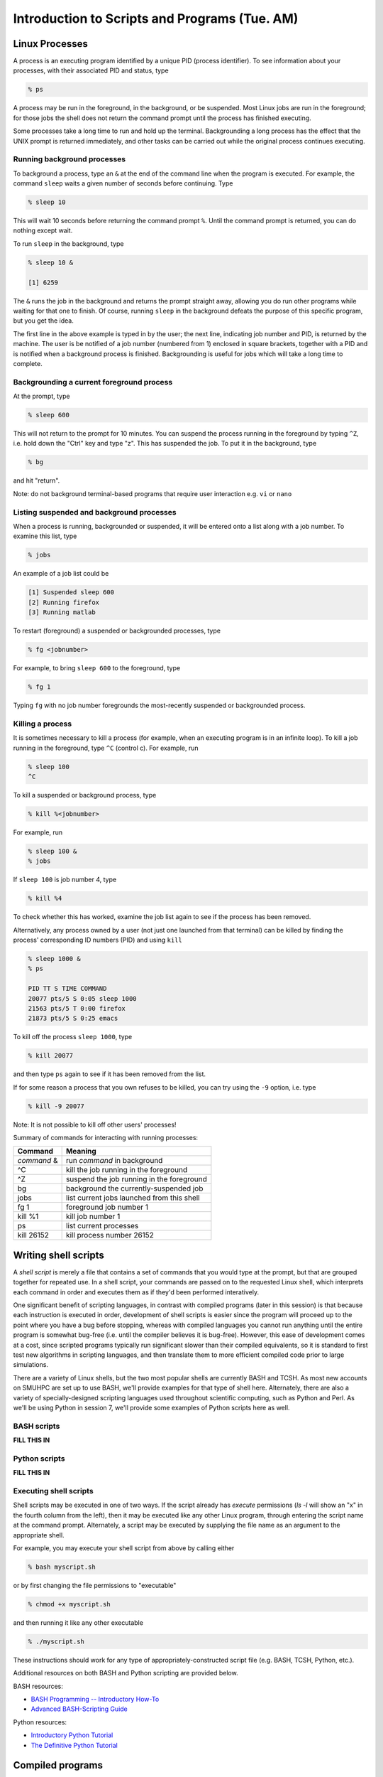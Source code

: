 Introduction to Scripts and Programs (Tue. AM)
========================================================


Linux Processes
--------------------

A process is an executing program identified by a unique PID (process
identifier). To see information about your processes, with their
associated PID and status, type 

.. code-block:: bash

   % ps

A process may be run in the foreground, in the background, or be
suspended. Most Linux jobs are run in the foreground; for those jobs
the shell does not return the command prompt until the process has
finished executing.  

Some processes take a long time to run and hold up the
terminal. Backgrounding a long process has the effect that the UNIX
prompt is returned immediately, and other tasks can be carried out
while the original process continues executing. 


Running background processes
^^^^^^^^^^^^^^^^^^^^^^^^^^^^^^

To background a process, type an ``&`` at the end of the command line
when the program is executed. For example, the command ``sleep`` waits
a given number of seconds before continuing. Type 

.. code-block:: bash

   % sleep 10

This will wait 10 seconds before returning the command prompt
``%``. Until the command prompt is returned, you can do nothing except
wait. 

To run ``sleep`` in the background, type

.. code-block:: bash

   % sleep 10 &

   [1] 6259

The ``&`` runs the job in the background and returns the prompt
straight away, allowing you do run other programs while waiting for
that one to finish.  Of course, running ``sleep`` in the background
defeats the purpose of this specific program, but you get the idea.

The first line in the above example is typed in by the user; the next
line, indicating job number and PID, is returned by the machine. The
user is be notified of a job number (numbered from 1) enclosed in
square brackets, together with a PID and is notified when a background
process is finished. Backgrounding is useful for jobs which will take
a long time to complete. 


Backgrounding a current foreground process
^^^^^^^^^^^^^^^^^^^^^^^^^^^^^^^^^^^^^^^^^^^^^

At the prompt, type

.. code-block:: bash

   % sleep 600

This will not return to the prompt for 10 minutes.  You can suspend
the process running in the foreground by typing ``^Z``, i.e. hold down
the "Ctrl" key and type "z".  This has suspended the job.  To put it
in the background, type  

.. code-block:: bash

   % bg

and hit "return".

Note: do not background terminal-based programs that require user
interaction e.g. ``vi`` or ``nano`` 


Listing suspended and background processes
^^^^^^^^^^^^^^^^^^^^^^^^^^^^^^^^^^^^^^^^^^^^

When a process is running, backgrounded or suspended, it will be
entered onto a list along with a job number. To examine this list,
type 

.. code-block:: bash

   % jobs

An example of a job list could be

.. code-block:: bash

   [1] Suspended sleep 600
   [2] Running firefox
   [3] Running matlab

To restart (foreground) a suspended or backgrounded processes, type

.. code-block:: bash

   % fg <jobnumber>

For example, to bring ``sleep 600`` to the foreground, type

.. code-block::

   % fg 1

Typing ``fg`` with no job number foregrounds the most-recently
suspended or backgrounded process. 


Killing a process
^^^^^^^^^^^^^^^^^^^

It is sometimes necessary to kill a process (for example, when an
executing program is in an infinite loop).  To kill a job running in
the foreground, type ``^C`` (control c). For example, run 

.. code-block:: bash

   % sleep 100
   ^C

To kill a suspended or background process, type

.. code-block:: bash

   % kill %<jobnumber>

For example, run

.. code-block:: bash

   % sleep 100 &
   % jobs

If ``sleep 100`` is job number 4, type

.. code-block:: bash

   % kill %4

To check whether this has worked, examine the job list again to see if
the process has been removed. 


Alternatively, any process owned by a user (not just one launched from
that terminal) can be killed by finding the process' corresponding ID
numbers (PID) and using ``kill``

.. code-block:: bash

   % sleep 1000 &
   % ps

   PID TT S TIME COMMAND
   20077 pts/5 S 0:05 sleep 1000
   21563 pts/5 T 0:00 firefox
   21873 pts/5 S 0:25 emacs

To kill off the process ``sleep 1000``, type

.. code-block:: bash

   % kill 20077

and then type ``ps`` again to see if it has been removed from the
list. 

If for some reason a process that you own refuses to be killed, you
can try using the ``-9`` option, i.e. type

.. code-block:: bash

   % kill -9 20077

Note: It is not possible to kill off other users' processes!


Summary of commands for interacting with running processes:


======================  ==============================================
Command                 Meaning
======================  ==============================================
*command* &             run *command* in background
^C                      kill the job running in the foreground
^Z                      suspend the job running in the foreground
bg                      background the currently-suspended job
jobs                    list current jobs launched from this shell
fg 1                    foreground job number 1
kill %1                 kill job number 1
ps                      list current processes
kill 26152              kill process number 26152
======================  ==============================================




Writing shell scripts
------------------------------------------------------

A *shell script* is merely a file that contains a set of commands that
you would type at the prompt, but that are grouped together for
repeated use.  In a shell script, your commands are passed on to the
requested Linux shell, which interprets each command in order and
executes them as if they'd been performed interatively.  

One significant benefit of scripting languages, in contrast with
compiled programs (later in this session) is that because each
instruction is executed in order, development of shell scripts is
easier since the program will proceed up to the point where you have a
bug before stopping, whereas with compiled languages you cannot run
anything until the entire program is somewhat bug-free (i.e. until the
compiler believes it is bug-free).  However, this ease of development
comes at a cost, since scripted programs typically run significant
slower than their compiled equivalents, so it is standard to first
test new algorithms in scripting languages, and then translate them to
more efficient compiled code prior to large simulations.

There are a variety of Linux shells, but the two most popular shells
are currently BASH and TCSH.  As most new accounts on SMUHPC are set
up to use BASH, we'll provide examples for that type of shell here.
Alternately, there are also a variety of specially-designed scripting
languages used throughout scientific computing, such as Python and
Perl.  As we'll be using Python in session 7, we'll provide some
examples of Python scripts here as well.



BASH scripts
^^^^^^^^^^^^^^^

**FILL THIS IN**



Python scripts
^^^^^^^^^^^^^^^

**FILL THIS IN**



Executing shell scripts
^^^^^^^^^^^^^^^^^^^^^^^^^

Shell scripts may be executed in one of two ways.  If the script
already has *execute* permissions (`ls -l` will show an "x" in the
fourth column from the left), then it may be executed like any other
Linux program, through entering the script name at the command prompt.
Alternately, a script may be executed by supplying the file name as an
argument to the appropriate shell.

For example, you may execute your shell script from above by calling
either 

.. code-block:: bash

   % bash myscript.sh

or by first changing the file permissions to "executable"

.. code-block:: bash

   % chmod +x myscript.sh

and then running it like any other executable

.. code-block:: bash

   % ./myscript.sh

These instructions should work for any type of
appropriately-constructed script file (e.g. BASH, TCSH, Python,
etc.). 

Additional resources on both BASH and Python scripting are provided
below. 

BASH resources:

* `BASH Programming -- Introductory How-To
  <http://tldp.org/HOWTO/Bash-Prog-Intro-HOWTO.html>`_ 

* `Advanced BASH-Scripting Guide <http://tldp.org/LDP/abs/html/>`_



Python resources:

* `Introductory Python Tutorial <http://www.learnpython.org/>`_

* `The Definitive Python Tutorial <http://docs.python.org/2/tutorial/>`_ 






Compiled programs
------------------------------------------------------

All high-level language code must be converted into a form the
computer understands.  In the above shell scripts, this translation is
handled by the shell itself.  Unfortunately, such *interpreted*
languages that must act on each command one-at-a-time typically run 
much slower than a computer processor is able.  

Alternately, a *compiled program* is one in which a separate program
is used to translate the full set of human-readable commands into an
executable, and in so doing is able to optimize how these commands are
performed.  This translation process is handled by a *compiler*, which
will typically perform a suite of optimizations including grouping
repeated calculations together into *vector operations*, pre-fetching
data from main memory before it is required by the program, or even
re-ordering commands to maximize data reuse within fast cache memory.

For example, C++ language source code is converted into an executable
through the following process.  The human-readable source code is
translated into a lower-level *assembly language*. This assembly
language code is then converted into object code which are fragments
of code which the computer processor understands directly. The final
stage the compiler performs involves linking the object code to code
libraries which contain built-in system functions.  After this linking
stage, the compiler outputs an executable program.  

To do all these steps by hand is complicated and beyond the capability
of the ordinary user. A number of utilities and tools have been
developed for programmers and end-users to simplify these steps. 



Compiling your own codes
^^^^^^^^^^^^^^^^^^^^^^^^^^^^

**FILL THIS IN**

Fortran resources:

* `Interactive Fortran 90 Programming Course
  <http://www.liv.ac.uk/HPC/HTMLFrontPageF90.html>`_ 

* `Fortran 90 Tutorial
  <http://www.cs.mtu.edu/~shene/COURSES/cs201/NOTES/fortran.html>`_


C++ resources:

* `C++ Language Tutorial <http://www.cplusplus.com/doc/tutorial/>`_ 

* `Interactive C++ Tutorial (focuses on object-oriented programming)
  <http://www.learncpp.com/>`_




Example: compiling an example "hello world" program
""""""""""""""""""""""""""""""""""""""""""""""""""""""

**FILL THIS IN**







Compiling "typical" Linux packages
^^^^^^^^^^^^^^^^^^^^^^^^^^^^^^^^^^^^

As the number of UNIX variants increased, it became harder to write
programs which would be portable to all variants. Developers
frequently did not have access to every system, and the
characteristics of some systems changed from version to version. The
GNU configure and build system simplifies the building of programs
distributed as source code. All programs are built using a simple,
standardized, two step process. The program builder need not install
any special tools in order to build the program. 

The configure shell script attempts to guess correct values for
various system-dependent variables used during compilation. It uses
those values to create a Makefile in each directory of the package. 

For packages that use this approach, the simplest way to compile a
package is: 

1. ``cd`` to the directory containing the package's source code.

2. Type ``./configure`` to configure the package for your system.

3. Type ``make`` to compile the package.

4. Optionally, type ``make check`` to run any self-tests that come
   with the package. 

5. Type ``make install`` to install the programs and any data
   files and documentation. 

6. Optionally, type ``make clean`` to remove the program binaries
   and object files from the source code directory. 

The configure utility supports a wide variety of options. You can
usually use the ``--help`` option to get a list of interesting
options for a particular configure script. 

The only generic option you are likely to use at first is the
``--prefix`` option.  The directory named by this option will hold
machine independent files such as documentation, data and
configuration files. 


Example: compiling the program "units"
""""""""""""""""""""""""""""""""""""""""

For this example, we will download and compile a piece of free
software that converts between different units of measurements. 


**Downloading source code**

First create a download directory 

.. code-block:: bash

   % mkdir download

Download the software using ``wget`` into your new download directory

.. code-block:: bash

   % cd download
   % wget http://faculty.smu.edu/reynolds/unixtut/units-1.74.tar.gz


**Extracting the source code**

List the contents of your download directory 

.. code-block:: bash

   % ls -l

As you can see, the filename ends in tar.gz. The ``tar`` command turns
several files and directories into one single ".tar" file. This is
then compressed using the ``gzip`` command (to create a ".tar.gz"
file). 

First unzip the file using the ``gunzip`` command. This will create a .tar file

.. code-block:: bash

   % gunzip units-1.74.tar.gz

Then extract the contents of the tar file.  

.. code-block:: bash

   % tar -xvf units-1.74.tar

Again, list the contents of the directory, then go to the ``units-1.74`` sub-directory

.. code-block:: bash

   % ls -l 
   % cd units-1.74


**Configuring and creating the Makefile**

The first thing to do is carefully read the ``README`` and ``INSTALL``
text files (use the ``less`` command). These contain important
information on how to compile and run the software

.. code-block:: bash

   % less README

(use the arrow keys to scroll up/down; hit ``q`` to exit).

The ``units`` package uses the GNU configure system to compile the
source code. We will need to specify the installation directory, since
the default will be the main system area which you do not have write
permissions for. We need to create an install directory in your home
directory

.. code-block:: bash

   % mkdir ~/units-1.7.4

Then run the ``configure`` utility setting the installation path to this

.. code-block:: bash

   % ./configure --prefix=$HOME/units-1.7.4

NOTE: The ``$HOME`` variable is an example of an environment
variable. The value of ``$HOME`` is the path to your home
directory. Type 

.. code-block:: bash

   % echo $HOME 

to show the value of this variable.

If ``configure`` has run correctly, it will have created a
``Makefile`` with all necessary options to compile the program.  You
can view the ``Makefile`` if you wish (use the ``less`` command), but do
not edit the contents of this file unless you know what you are doing.


**Building the package**

Now you can go ahead and build the package by running the ``make`` command

.. code-block:: bash

   % make

After a short while (depending on the speed of the computer), the
executables will be created. You can check to see everything compiled
successfully by typing 

.. code-block:: bash

   % make check

If everything is okay, you can now install the package.  

.. code-block:: bash

   % make install

This will install the files into the ``~/units-1.7.4`` directory you created earlier.


**Running the software**

You are now ready to run the software (assuming everything worked).
Unlike most of the commands you have used so far, the new ``units``
executable is not in your ``PATH``, so you cannot run it from your
current directory:

.. code-block:: bash

   % units

Instead, you must executables that are not in your ``PATH`` by
providing the pathname to the executable.  One option for this is to
provide the path name from your current location, e.g.

.. code-block:: bash

   % ./units-1.7.4/bin/units

Alternately, you can navigate through the directory structure until
you are in the same directory as the executable,

.. code-block:: bash

   % cd ~/units-1.7.4

If you list the contents of the units directory, you will see a number of subdirectories.


==========    ===================================
Directory     Contents
==========    ===================================
bin           The binary executables
info          GNU info formatted documentation
man           Man pages
share         Shared data files
==========    ===================================


To run the program, change to the ``bin`` directory and type 

.. code-block:: bash

   % ./units

As an example, convert 6 feet to meters,

.. code-block:: bash

   You have: 6 feet
   You want: meters 

   * 1.8288

If you get the answer 1.8288, congratulations, it worked. Type ``^c`` to exit the program.

To view what units the program can convert between, view the data file
in the ``share`` directory (the list is quite comprehensive). 

To read the full documentation, change into the ``info`` directory and type 

.. code-block:: bash

   % info --file=units.info

